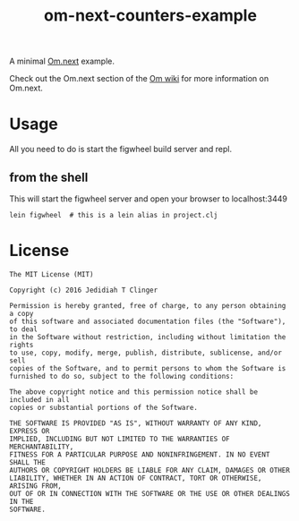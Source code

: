 #+TITLE: om-next-counters-example

A minimal [[https://github.com/omcljs/om][Om.next]] example.

Check out the Om.next section of the [[https://github.com/omcljs/om/wiki#om-next][Om wiki]] for more information on Om.next.

* Usage

  All you need to do is start the figwheel build server and repl.

** from the shell

   This will start the figwheel server and open your browser to localhost:3449

   #+BEGIN_SRC shell
     lein figwheel  # this is a lein alias in project.clj
   #+END_SRC


* License

#+BEGIN_EXAMPLE
The MIT License (MIT)

Copyright (c) 2016 Jedidiah T Clinger

Permission is hereby granted, free of charge, to any person obtaining a copy
of this software and associated documentation files (the "Software"), to deal
in the Software without restriction, including without limitation the rights
to use, copy, modify, merge, publish, distribute, sublicense, and/or sell
copies of the Software, and to permit persons to whom the Software is
furnished to do so, subject to the following conditions:

The above copyright notice and this permission notice shall be included in all
copies or substantial portions of the Software.

THE SOFTWARE IS PROVIDED "AS IS", WITHOUT WARRANTY OF ANY KIND, EXPRESS OR
IMPLIED, INCLUDING BUT NOT LIMITED TO THE WARRANTIES OF MERCHANTABILITY,
FITNESS FOR A PARTICULAR PURPOSE AND NONINFRINGEMENT. IN NO EVENT SHALL THE
AUTHORS OR COPYRIGHT HOLDERS BE LIABLE FOR ANY CLAIM, DAMAGES OR OTHER
LIABILITY, WHETHER IN AN ACTION OF CONTRACT, TORT OR OTHERWISE, ARISING FROM,
OUT OF OR IN CONNECTION WITH THE SOFTWARE OR THE USE OR OTHER DEALINGS IN THE
SOFTWARE.
#+END_EXAMPLE
